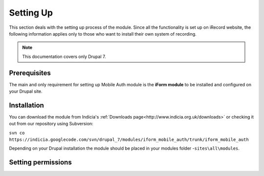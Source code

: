 .. _setup:

Setting Up
==========

This section deals with the setting up process of the module. Since all the functionality
is set up on iRecord website, the following information applies only
to those who want to install their own system of recording.

.. note:: This documentation covers only Drupal 7.

Prerequisites
-------------

The main and only requirement for setting up Mobile Auth module is the
**iForm module** to be installed and configured on your Drupal site.


Installation
------------

You can download the module from Indicia's :ref:`Downloads page<http://www.indicia.org.uk/downloads>`
or checking it out from our repository using Subversion:

``svn co https://indicia.googlecode.com/svn/drupal_7/modules/iform_mobile_auth/trunk/iform_mobile_auth``

Depending on your Drupal installation the module should be placed in your
modules folder -``sites\all\modules``.

Setting permissions
-------------------

.. todo:: Add info about the types of permissions.

